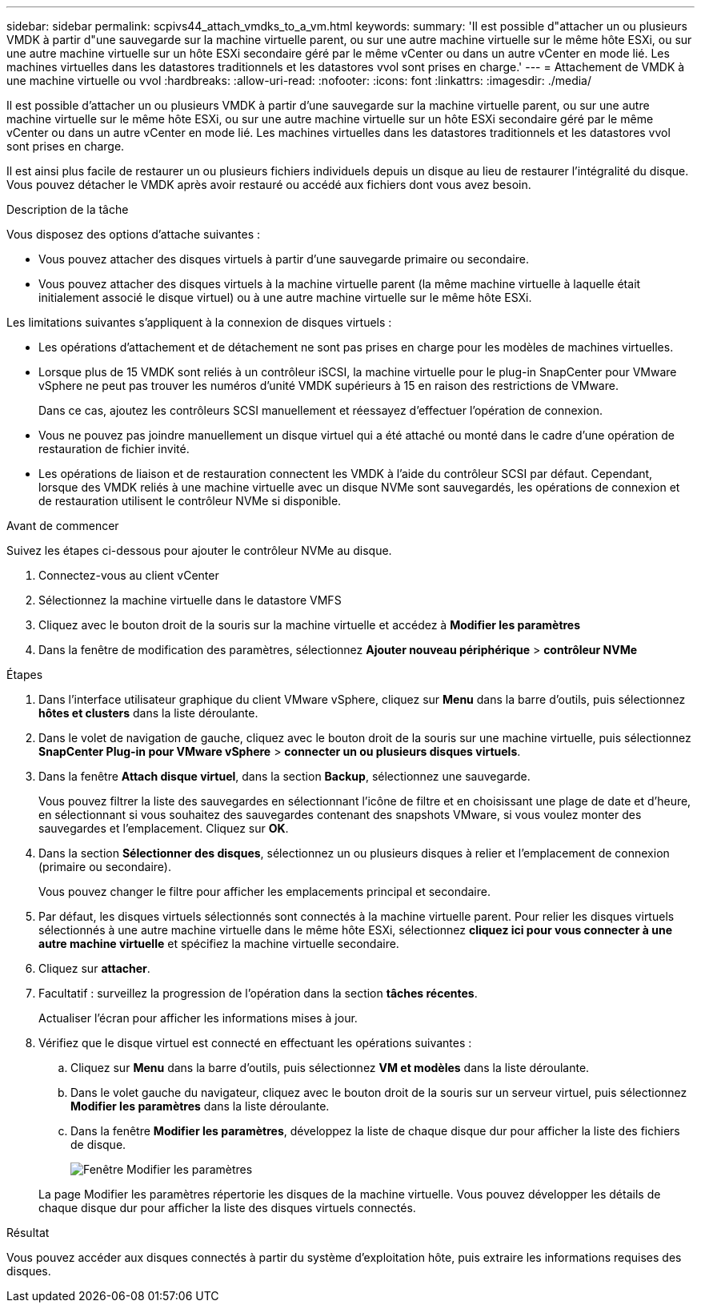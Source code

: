---
sidebar: sidebar 
permalink: scpivs44_attach_vmdks_to_a_vm.html 
keywords:  
summary: 'Il est possible d"attacher un ou plusieurs VMDK à partir d"une sauvegarde sur la machine virtuelle parent, ou sur une autre machine virtuelle sur le même hôte ESXi, ou sur une autre machine virtuelle sur un hôte ESXi secondaire géré par le même vCenter ou dans un autre vCenter en mode lié. Les machines virtuelles dans les datastores traditionnels et les datastores vvol sont prises en charge.' 
---
= Attachement de VMDK à une machine virtuelle ou vvol
:hardbreaks:
:allow-uri-read: 
:nofooter: 
:icons: font
:linkattrs: 
:imagesdir: ./media/


[role="lead"]
Il est possible d'attacher un ou plusieurs VMDK à partir d'une sauvegarde sur la machine virtuelle parent, ou sur une autre machine virtuelle sur le même hôte ESXi, ou sur une autre machine virtuelle sur un hôte ESXi secondaire géré par le même vCenter ou dans un autre vCenter en mode lié. Les machines virtuelles dans les datastores traditionnels et les datastores vvol sont prises en charge.

Il est ainsi plus facile de restaurer un ou plusieurs fichiers individuels depuis un disque au lieu de restaurer l'intégralité du disque. Vous pouvez détacher le VMDK après avoir restauré ou accédé aux fichiers dont vous avez besoin.

.Description de la tâche
Vous disposez des options d'attache suivantes :

* Vous pouvez attacher des disques virtuels à partir d'une sauvegarde primaire ou secondaire.
* Vous pouvez attacher des disques virtuels à la machine virtuelle parent (la même machine virtuelle à laquelle était initialement associé le disque virtuel) ou à une autre machine virtuelle sur le même hôte ESXi.


Les limitations suivantes s'appliquent à la connexion de disques virtuels :

* Les opérations d'attachement et de détachement ne sont pas prises en charge pour les modèles de machines virtuelles.
* Lorsque plus de 15 VMDK sont reliés à un contrôleur iSCSI, la machine virtuelle pour le plug-in SnapCenter pour VMware vSphere ne peut pas trouver les numéros d'unité VMDK supérieurs à 15 en raison des restrictions de VMware.
+
Dans ce cas, ajoutez les contrôleurs SCSI manuellement et réessayez d'effectuer l'opération de connexion.

* Vous ne pouvez pas joindre manuellement un disque virtuel qui a été attaché ou monté dans le cadre d'une opération de restauration de fichier invité.
* Les opérations de liaison et de restauration connectent les VMDK à l'aide du contrôleur SCSI par défaut. Cependant, lorsque des VMDK reliés à une machine virtuelle avec un disque NVMe sont sauvegardés, les opérations de connexion et de restauration utilisent le contrôleur NVMe si disponible.


.Avant de commencer
Suivez les étapes ci-dessous pour ajouter le contrôleur NVMe au disque.

. Connectez-vous au client vCenter
. Sélectionnez la machine virtuelle dans le datastore VMFS
. Cliquez avec le bouton droit de la souris sur la machine virtuelle et accédez à *Modifier les paramètres*
. Dans la fenêtre de modification des paramètres, sélectionnez *Ajouter nouveau périphérique* > *contrôleur NVMe*


.Étapes
. Dans l'interface utilisateur graphique du client VMware vSphere, cliquez sur *Menu* dans la barre d'outils, puis sélectionnez *hôtes et clusters* dans la liste déroulante.
. Dans le volet de navigation de gauche, cliquez avec le bouton droit de la souris sur une machine virtuelle, puis sélectionnez *SnapCenter Plug-in pour VMware vSphere* > *connecter un ou plusieurs disques virtuels*.
. Dans la fenêtre *Attach disque virtuel*, dans la section *Backup*, sélectionnez une sauvegarde.
+
Vous pouvez filtrer la liste des sauvegardes en sélectionnant l'icône de filtre et en choisissant une plage de date et d'heure, en sélectionnant si vous souhaitez des sauvegardes contenant des snapshots VMware, si vous voulez monter des sauvegardes et l'emplacement. Cliquez sur *OK*.

. Dans la section *Sélectionner des disques*, sélectionnez un ou plusieurs disques à relier et l'emplacement de connexion (primaire ou secondaire).
+
Vous pouvez changer le filtre pour afficher les emplacements principal et secondaire.

. Par défaut, les disques virtuels sélectionnés sont connectés à la machine virtuelle parent. Pour relier les disques virtuels sélectionnés à une autre machine virtuelle dans le même hôte ESXi, sélectionnez *cliquez ici pour vous connecter à une autre machine virtuelle* et spécifiez la machine virtuelle secondaire.
. Cliquez sur *attacher*.
. Facultatif : surveillez la progression de l'opération dans la section *tâches récentes*.
+
Actualiser l'écran pour afficher les informations mises à jour.

. Vérifiez que le disque virtuel est connecté en effectuant les opérations suivantes :
+
.. Cliquez sur *Menu* dans la barre d'outils, puis sélectionnez *VM et modèles* dans la liste déroulante.
.. Dans le volet gauche du navigateur, cliquez avec le bouton droit de la souris sur un serveur virtuel, puis sélectionnez *Modifier les paramètres* dans la liste déroulante.
.. Dans la fenêtre *Modifier les paramètres*, développez la liste de chaque disque dur pour afficher la liste des fichiers de disque.
+
image:scpivs44_image23.png["Fenêtre Modifier les paramètres"]

+
La page Modifier les paramètres répertorie les disques de la machine virtuelle. Vous pouvez développer les détails de chaque disque dur pour afficher la liste des disques virtuels connectés.





.Résultat
Vous pouvez accéder aux disques connectés à partir du système d'exploitation hôte, puis extraire les informations requises des disques.
